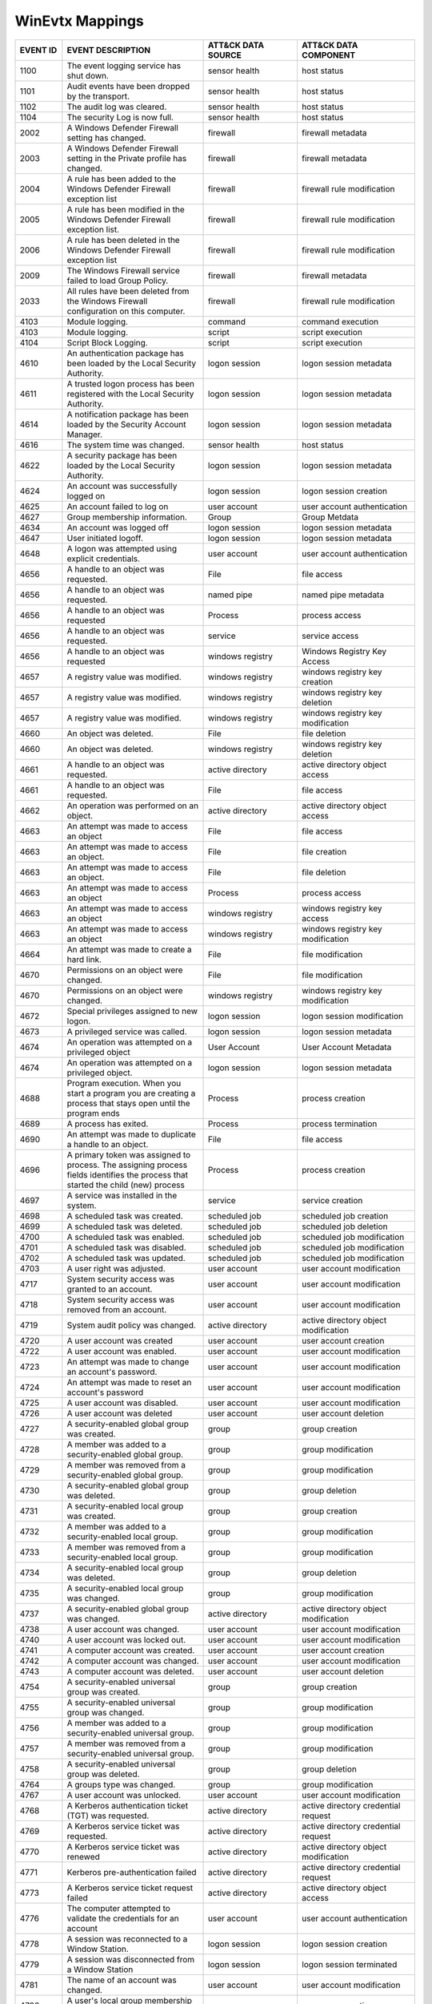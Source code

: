 WinEvtx Mappings
================
.. MAPPINGS_TABLE Generated at: 2023-10-03T10:40:58.770502Z

.. list-table::
  :widths: 10 30 20 25
  :header-rows: 1

  * - EVENT ID
    - EVENT DESCRIPTION
    - ATT&CK DATA SOURCE
    - ATT&CK DATA COMPONENT

  * - 1100  
    - The event logging service has shut down.  
    - sensor health 
    - host status
    
  * - 1101  
    - Audit events have been dropped by the transport.  
    - sensor health 
    - host status
    
  * - 1102  
    - The audit log was cleared.  
    - sensor health 
    - host status
    
  * - 1104  
    - The security Log is now full. 
    - sensor health 
    - host status
    
  * - 2002  
    - A Windows Defender Firewall setting has changed.  
    - firewall  
    - firewall metadata
    
  * - 2003  
    - A Windows Defender Firewall setting in the Private profile has changed. 
    - firewall  
    - firewall metadata
    
  * - 2004  
    - A rule has been added to the Windows Defender Firewall exception list 
    - firewall  
    - firewall rule modification
    
  * - 2005  
    - A rule has been modified in the Windows Defender Firewall exception list. 
    - firewall  
    - firewall rule modification
    
  * - 2006  
    - A rule has been deleted in the Windows Defender Firewall exception list 
    - firewall  
    - firewall rule modification
    
  * - 2009  
    - The Windows Firewall service failed to load Group Policy. 
    - firewall  
    - firewall metadata
    
  * - 2033  
    - All rules have been deleted from the Windows Firewall configuration on this computer. 
    - firewall  
    - firewall rule modification
    
  * - 4103  
    - Module logging. 
    - command 
    - command execution
    
  * - 4103  
    - Module logging. 
    - script  
    - script execution
    
  * - 4104  
    - Script Block Logging. 
    - script  
    - script execution
    
  * - 4610  
    - An authentication package has been loaded by the Local Security Authority.  
    - logon session 
    - logon session metadata
    
  * - 4611  
    - A trusted logon process has been registered with the Local Security Authority.  
    - logon session 
    - logon session metadata
    
  * - 4614  
    - A notification package has been loaded by the Security Account Manager. 
    - logon session 
    - logon session metadata
    
  * - 4616  
    - The system time was changed.  
    - sensor health 
    - host status
    
  * - 4622  
    - A security package has been loaded by the Local Security Authority. 
    - logon session 
    - logon session metadata
    
  * - 4624  
    - An account was successfully logged on 
    - logon session 
    - logon session creation
    
  * - 4625  
    - An account failed to log on 
    - user account  
    - user account authentication  
    
  * - 4627  
    - Group membership information. 
    - Group 
    - Group Metdata
    
  * - 4634  
    - An account was logged off 
    - logon session 
    - logon session metadata
    
  * - 4647  
    - User initiated logoff.  
    - logon session 
    - logon session metadata
    
  * - 4648  
    - A logon was attempted using explicit credentials. 
    - user account  
    - user account authentication
    
  * - 4656  
    - A handle to an object was requested.  
    - File  
    - file access
    
  * - 4656  
    - A handle to an object was requested.  
    - named pipe  
    - named pipe metadata
    
  * - 4656  
    - A handle to an object was requested 
    - Process 
    - process access
    
  * - 4656  
    - A handle to an object was requested.  
    - service 
    - service access
    
  * - 4656  
    - A handle to an object was requested 
    - windows registry  
    - Windows Registry Key Access
    
  * - 4657  
    - A registry value was modified.  
    - windows registry  
    - windows registry key creation
    
  * - 4657  
    - A registry value was modified.  
    - windows registry  
    - windows registry key deletion
    
  * - 4657  
    - A registry value was modified.  
    - windows registry  
    - windows registry key modification
    
  * - 4660  
    - An object was deleted.  
    - File  
    - file deletion
    
  * - 4660  
    - An object was deleted.  
    - windows registry  
    - windows registry key deletion
    
  * - 4661  
    - A handle to an object was requested.  
    - active directory  
    - active directory object access
    
  * - 4661  
    - A handle to an object was requested.  
    - File  
    - file access
    
  * - 4662  
    - An operation was performed on an object.  
    - active directory  
    - active directory object access
    
  * - 4663  
    - An attempt was made to access an object 
    - File  
    - file access
    
  * - 4663  
    - An attempt was made to access an object.  
    - File  
    - file creation
    
  * - 4663  
    - An attempt was made to access an object.  
    - File  
    - file deletion
    
  * - 4663  
    - An attempt was made to access an object 
    - Process 
    - process access
    
  * - 4663  
    - An attempt was made to access an object 
    - windows registry  
    - windows registry key access
    
  * - 4663  
    - An attempt was made to access an object 
    - windows registry  
    - windows registry key modification
    
  * - 4664  
    - An attempt was made to create a hard link.  
    - File  
    - file modification
    
  * - 4670  
    - Permissions on an object were changed.  
    - File  
    - file modification
    
  * - 4670  
    - Permissions on an object were changed.  
    - windows registry  
    - windows registry key modification
    
  * - 4672  
    - Special privileges assigned to new logon. 
    - logon session 
    - logon session modification
    
  * - 4673  
    - A privileged service was called.  
    - logon session 
    - logon session metadata
    
  * - 4674  
    - An operation was attempted on a privileged object 
    - User Account  
    - User Account Metadata
    
  * - 4674  
    - An operation was attempted on a privileged object.  
    - logon session 
    - logon session metadata
    
  * - 4688  
    - Program execution. When you start a program you are creating a process that stays open until the program ends 
    - Process 
    - process creation
    
  * - 4689  
    - A process has exited. 
    - Process 
    - process termination
    
  * - 4690  
    - An attempt was made to duplicate a handle to an object. 
    - File  
    - file access
    
  * - 4696  
    - A primary token was assigned to process. The assigning process fields identifies the process that started the child (new) process 
    - Process 
    - process creation
    
  * - 4697  
    - A service was installed in the system.  
    - service 
    - service creation
    
  * - 4698  
    - A scheduled task was created. 
    - scheduled job 
    - scheduled job creation
    
  * - 4699  
    - A scheduled task was deleted. 
    - scheduled job 
    - scheduled job deletion
    
  * - 4700  
    - A scheduled task was enabled. 
    - scheduled job 
    - scheduled job modification
    
  * - 4701  
    - A scheduled task was disabled.  
    - scheduled job 
    - scheduled job modification
    
  * - 4702  
    - A scheduled task was updated. 
    - scheduled job 
    - scheduled job modification
    
  * - 4703  
    - A user right was adjusted.  
    - user account  
    - user account modification
    
  * - 4717  
    - System security access was granted to an account. 
    - user account  
    - user account modification
    
  * - 4718  
    - System security access was removed from an account. 
    - user account  
    - user account modification
    
  * - 4719  
    - System audit policy was changed.  
    - active directory  
    - active directory object modification
    
  * - 4720  
    - A user account was created  
    - user account  
    - user account creation
    
  * - 4722  
    - A user account was enabled. 
    - user account  
    - user account modification
    
  * - 4723  
    - An attempt was made to change an account's password.  
    - user account  
    - user account modification
    
  * - 4724  
    - An attempt was made to reset an account's password  
    - user account  
    - user account modification
    
  * - 4725  
    - A user account was disabled.  
    - user account  
    - user account modification
    
  * - 4726  
    - A user account was deleted  
    - user account  
    - user account deletion
    
  * - 4727  
    - A security-enabled global group was created.  
    - group 
    - group creation
    
  * - 4728  
    - A member was added to a security-enabled global group.  
    - group 
    - group modification
    
  * - 4729  
    - A member was removed from a security-enabled global group.  
    - group 
    - group modification
    
  * - 4730  
    - A security-enabled global group was deleted.  
    - group 
    - group deletion
    
  * - 4731  
    - A security-enabled local group was created. 
    - group 
    - group creation
    
  * - 4732  
    - A member was added to a security-enabled local group. 
    - group 
    - group modification
    
  * - 4733  
    - A member was removed from a security-enabled local group. 
    - group 
    - group modification
    
  * - 4734  
    - A security-enabled local group was deleted. 
    - group 
    - group deletion
    
  * - 4735  
    - A security-enabled local group was changed. 
    - group 
    - group modification
    
  * - 4737  
    - A security-enabled global group was changed.  
    - active directory  
    - active directory object modification
    
  * - 4738  
    - A user account was changed. 
    - user account  
    - user account modification
    
  * - 4740  
    - A user account was locked out.  
    - user account  
    - user account modification
    
  * - 4741  
    - A computer account was created. 
    - user account  
    - user account creation
    
  * - 4742  
    - A computer account was changed. 
    - user account  
    - user account modification
    
  * - 4743  
    - A computer account was deleted. 
    - user account  
    - user account deletion
    
  * - 4754  
    - A security-enabled universal group was created. 
    - group 
    - group creation
    
  * - 4755  
    - A security-enabled universal group was changed. 
    - group 
    - group modification
    
  * - 4756  
    - A member was added to a security-enabled universal group. 
    - group 
    - group modification
    
  * - 4757  
    - A member was removed from a security-enabled universal group. 
    - group 
    - group modification
    
  * - 4758  
    - A security-enabled universal group was deleted. 
    - group 
    - group deletion
    
  * - 4764  
    - A groups type was changed.  
    - group 
    - group modification
    
  * - 4767  
    - A user account was unlocked.  
    - user account  
    - user account modification
    
  * - 4768  
    - A Kerberos authentication ticket (TGT) was requested. 
    - active directory  
    - active directory credential request
    
  * - 4769  
    - A Kerberos service ticket was requested.  
    - active directory  
    - active directory credential request
    
  * - 4770  
    - A Kerberos service ticket was renewed 
    - active directory  
    - active directory object modification
    
  * - 4771  
    - Kerberos pre-authentication failed  
    - active directory  
    - active directory credential request   
    
  * - 4773  
    - A Kerberos service ticket request failed  
    - active directory  
    - active directory object access
    
  * - 4776  
    - The computer attempted to validate the credentials for an account 
    - user account  
    - user account authentication
    
  * - 4778  
    - A session was reconnected to a Window Station.  
    - logon session 
    - logon session creation
    
  * - 4779  
    - A session was disconnected from a Window Station  
    - logon session 
    - logon session terminated
    
  * - 4781  
    - The name of an account was changed. 
    - user account  
    - user account modification
    
  * - 4798  
    - A user's local group membership was enumerated. 
    - group 
    - group enumeration
    
  * - 4799  
    - A security-enabled local group membership was enumerated. 
    - group 
    - group enumeration
    
  * - 4932  
    - Synchronization of a replica of an Active Directory naming context has begun. 
    - active directory  
    - active directory object access
    
  * - 4946  
    - A change has been made to Windows Firewall exception list. A rule was added.  
    - firewall  
    - firewall rule modification
    
  * - 4947  
    - A change has been made to Windows Firewall exception list. A rule was modified. 
    - firewall  
    - firewall rule modification
    
  * - 4948  
    - A change has been made to Windows Firewall exception list. A rule was deleted.  
    - firewall  
    - firewall rule modification
    
  * - 4950  
    - A windows firewall setting has changed  
    - firewall  
    - firewall metadata
    
  * - 4954  
    - Windows firewall group policy settings has changed  
    - firewall  
    - firewall metadata
    
  * - 4964  
    - Special groups have been assigned to a new logon. 
    - logon session 
    - logon session creation
    
  * - 5024  
    - The Windows Firewall Service has started successfully.  
    - firewall  
    - firewall enabled
    
  * - 5025  
    - The Windows Firewall Service has been stopped.  
    - firewall  
    - firewall disable
    
  * - 5031  
    - The Windows Firewall Service blocked an application from accepting incoming connections on the network. 
    - network traffic 
    - network connection creation
    
  * - 5034  
    - The Windows Firewall Driver was stopped.  
    - firewall  
    - firewall disable
    
  * - 5136  
    - A directory service object was modified.  
    - active directory  
    - active directory object modification
    
  * - 5137  
    - A directory service object was created. 
    - active directory  
    - active directory object creation
    
  * - 5138  
    - A directory service object was undeleted  
    - active directory  
    - active directory object creation
    
  * - 5139  
    - A directory service object was moved. 
    - active directory  
    - active directory object modification
    
  * - 5140  
    - A network share object was accessed.  
    - network share 
    - network share access
    
  * - 5141  
    - A directory service object was deleted. 
    - active directory  
    - active directory object deletion
    
  * - 5142  
    - A network share object was added. 
    - network share 
    - network share creation
    
  * - 5143  
    - A network share object was modified.  
    - network share 
    - network share modification
    
  * - 5144  
    - A network share object was deleted. 
    - network share 
    - network share deletion
    
  * - 5145  
    - A network share object was checked to see whether client can be granted desired access. 
    - named pipe  
    - named pipe metadata
    
  * - 5145  
    - A network share object was checked to see whether client can be granted desired access. 
    - network share 
    - network share access      
    
  * - 5154 
    - The Windows Filtering Platform has permitted an application or service to listen on a port for incoming connections.  
    - network traffic 
    - network connection creation
    
  * - 5154  
    - The Windows Filtering Platform has permitted an application or service to listen on a port for incoming connections.  
    - network traffic 
    - network connection creation
    
  * - 5155  
    - The Windows Filtering Platform has blocked an application or service from listening on a port for incoming connections. 
    - network traffic 
    - network connection creation
    
  * - 5155  
    - The Windows Filtering Platform has blocked an application or service from listening on a port for incoming connections. 
    - network traffic 
    - network connection creation
    
  * - 5156  
    - The Windows Filtering Platform has permitted a connection.  
    - network traffic 
    - network connection creation
    
  * - 5157  
    - The Windows Filtering Platform has blocked a connection.  
    - network traffic 
    - network connection creation
    
  * - 5157  
    - The Windows Filtering Platform has blocked a connection.  
    - network traffic 
    - network connection creation
    
  * - 5158  
    - The Windows Filtering Platform has permitted a bind to a local port.  
    - network traffic 
    - network connection creation
    
  * - 5159  
    - The Windows Filtering Platform has blocked a bind to a local port.  
    - network traffic 
    - network connection creation
    
  * - 5159  
    - The Windows Filtering Platform has blocked a bind to a local port.  
    - network traffic 
    - network connection creation     
    
  * - 5857  
    - WMIProv provider started. 
    - wmi 
    - wmi creation
    
  * - 5858  
    - WMI Query Error.  
    - wmi 
    - wmi creation
    
  * - 5859  
    - WMI Event.  
    - wmi 
    - wmi creation
    
  * - 5860  
    - WMI temporary event created.  
    - wmi 
    - wmi creation
    
  * - 5861  
    - WMI permanent event created.  
    - wmi 
    - wmi creation
    
  * - 6005  
    - The Event log service was started.  
    - sensor health 
    - host status
    
  * - 6005  
    - The Event log service was started.  
    - service 
    - service metadata
    
  * - 6006  
    - The Event log service was stopped.  
    - sensor health 
    - host status
    
  * - 6006  
    - The Event log service was stopped.  
    - service 
    - service metadata      
    
  * - 6416  
    - A new external device was recognized by the system. 
    - drive 
    - drive creation
    
  * - 6419  
    - A request was made to disable a device. 
    - drive 
    - drive modification
    
  * - 6420  
    - A device was disabled.  
    - drive 
    - drive modification
    
  * - 6421  
    - A request was made to enable a device.  
    - drive 
    - drive modification
    
  * - 6422  
    - A device was enabled. 
    - drive 
    - drive modification
    
  * - 6423  
    - The installation of this device is forbidden by system policy.  
    - drive 
    - drive creation
    
  * - 6424  
    - The installation of this device was allowed, after having previously been forbidden by policy.  
    - drive 
    - drive creation
.. /MAPPINGS_TABLE